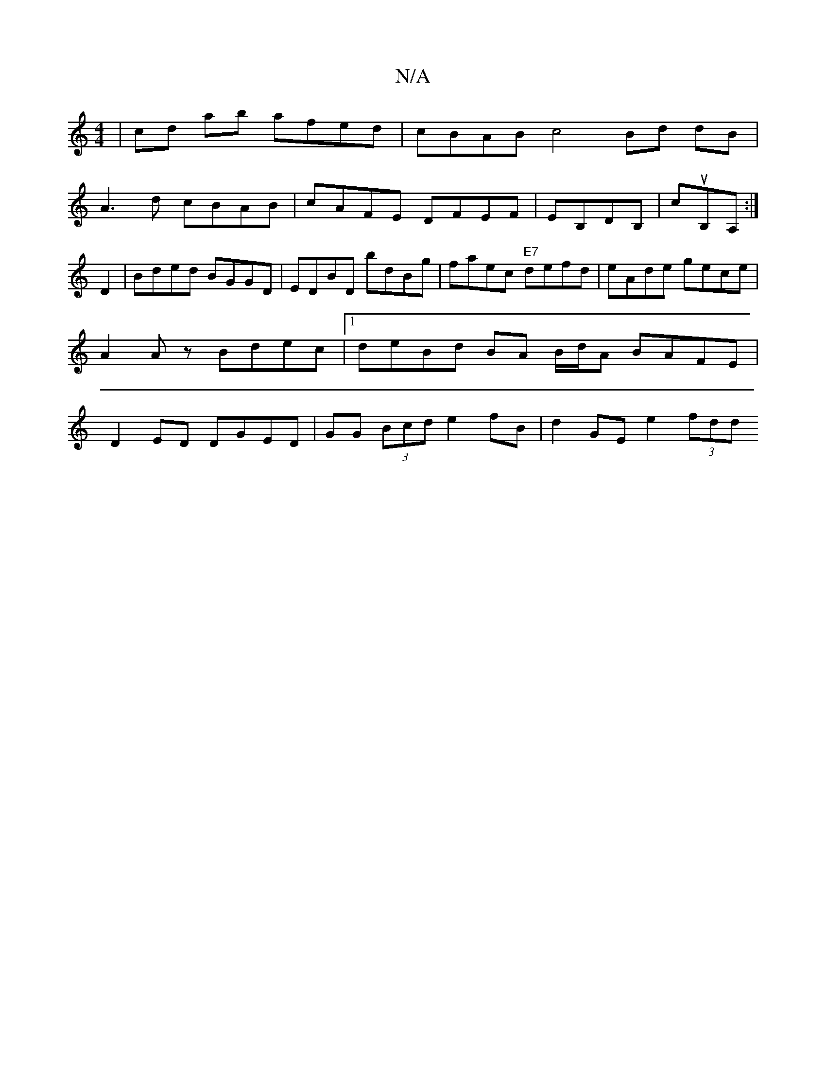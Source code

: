 X:1
T:N/A
M:4/4
R:N/A
K:Cmajor
| cd ab afed | cBAB c4 Bd dB|
A3 d cBAB|cAFE DFEF|EB,DB, | cuB,A, :|
D2 | Bded BGGD | EDBD bdBg | faec "E7"defd | eAde gece | A2 Az Bdec |[1 deBd BA B/d/A BAFE|D2ED DGED|GG (3Bcd e2fB | d2GE e2 (3fdd 